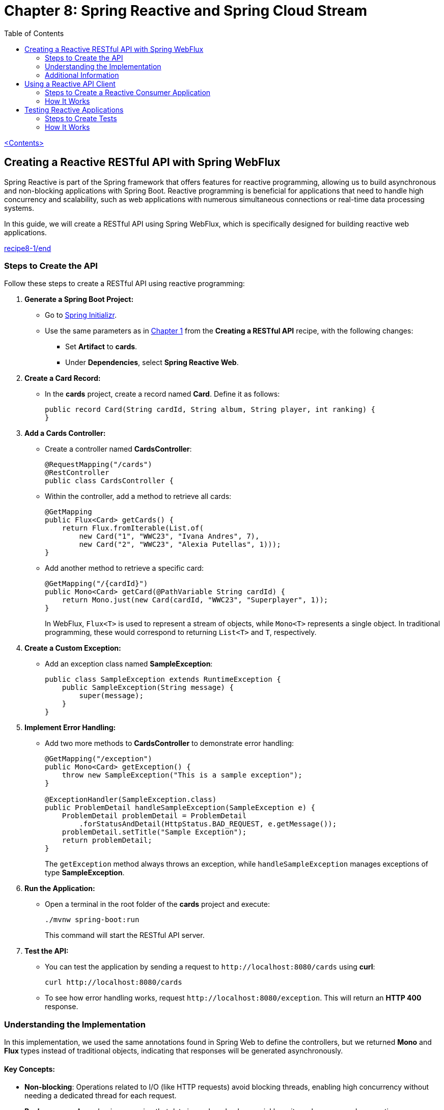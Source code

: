 = Chapter 8: Spring Reactive and Spring Cloud Stream
:icons: font
:toc: left
:source-highlighter: coderay

link:sboot_proven.html[<Contents>]

== Creating a Reactive RESTful API with Spring WebFlux

Spring Reactive is part of the Spring framework that offers features for
reactive programming, allowing us to build asynchronous and non-blocking
applications with Spring Boot. Reactive programming is beneficial for
applications that need to handle high concurrency and scalability, such
as web applications with numerous simultaneous connections or real-time
data processing systems.

In this guide, we will create a RESTful API using Spring WebFlux, which
is specifically designed for building reactive web applications.

====
++++
<a href="https://github.com/PacktPublishing/Spring-Boot-3.0-Cookbook/tree/main/chapter8/recipe8-1/end" target="_blank">
recipe8-1/end</a>
++++
====

=== Steps to Create the API

Follow these steps to create a RESTful API using reactive programming:

[arabic]
. *Generate a Spring Boot Project:*
* Go to https://start.spring.io[Spring Initializr].
* Use the same parameters as in link:restful.hrml[Chapter 1] from the *Creating a RESTful API* recipe, with the following
changes:
** Set *Artifact* to *cards*.
** Under *Dependencies*, select *Spring Reactive Web*.
. *Create a Card Record:*
* In the *cards* project, create a record named *Card*. Define it as
follows:
+
[source,java]
----
public record Card(String cardId, String album, String player, int ranking) {
}
----
. *Add a Cards Controller:*
* Create a controller named *CardsController*:
+
[source,java]
----
@RequestMapping("/cards")
@RestController
public class CardsController {
----
* Within the controller, add a method to retrieve all cards:
+
[source,java]
----
@GetMapping
public Flux<Card> getCards() {
    return Flux.fromIterable(List.of(
        new Card("1", "WWC23", "Ivana Andres", 7),
        new Card("2", "WWC23", "Alexia Putellas", 1)));
}
----
* Add another method to retrieve a specific card:
+
[source,java]
----
@GetMapping("/{cardId}")
public Mono<Card> getCard(@PathVariable String cardId) {
    return Mono.just(new Card(cardId, "WWC23", "Superplayer", 1));
}
----
+
In WebFlux, `+Flux<T>+` is used to represent a stream of objects, while
`+Mono<T>+` represents a single object. In traditional programming,
these would correspond to returning `+List<T>+` and `+T+`, respectively.
. *Create a Custom Exception:*
* Add an exception class named *SampleException*:
+
[source,java]
----
public class SampleException extends RuntimeException {
    public SampleException(String message) {
        super(message);
    }
}
----
. *Implement Error Handling:*
* Add two more methods to *CardsController* to demonstrate error
handling:
+
[source,java]
----
@GetMapping("/exception")
public Mono<Card> getException() {
    throw new SampleException("This is a sample exception");
}

@ExceptionHandler(SampleException.class)
public ProblemDetail handleSampleException(SampleException e) {
    ProblemDetail problemDetail = ProblemDetail
        .forStatusAndDetail(HttpStatus.BAD_REQUEST, e.getMessage());
    problemDetail.setTitle("Sample Exception");
    return problemDetail;
}
----
+
The `+getException+` method always throws an exception, while
`+handleSampleException+` manages exceptions of type *SampleException*.
. *Run the Application:*
* Open a terminal in the root folder of the *cards* project and execute:
+
[source,bash]
----
./mvnw spring-boot:run
----
+
This command will start the RESTful API server.
. *Test the API:*
* You can test the application by sending a request to
`+http://localhost:8080/cards+` using *curl*:
+
[source,bash]
----
curl http://localhost:8080/cards
----
* To see how error handling works, request
`+http://localhost:8080/exception+`. This will return an *HTTP 400*
response.

=== Understanding the Implementation

In this implementation, we used the same annotations found in Spring Web
to define the controllers, but we returned *Mono* and *Flux* types
instead of traditional objects, indicating that responses will be
generated asynchronously.

==== Key Concepts:

* *Non-blocking*: Operations related to I/O (like HTTP requests) avoid
blocking threads, enabling high concurrency without needing a dedicated
thread for each request.
* *Backpressure*: A mechanism ensuring that data is produced only as
quickly as it can be consumed, preventing resource exhaustion.

=== Additional Information

In addition to the annotation-based programming model, WebFlux also
supports a *functional programming* model for defining routes and
handling requests. Here’s how to achieve the same functionality as the
*cards* RESTful API using a functional approach:

[arabic, start=8]
. *Create a Cards Handler Class:*
+
[source,java]
----
public class CardsHandler {
    public Flux<Card> getCards() {
        return Flux.fromIterable(List.of(
            new Card("1", "WWC23", "Ivana Andres", 7),
            new Card("2", "WWC23", "Alexia Putellas", 1)));
    }

    public Mono<Card> getCard(String cardId) {
        return Mono.just(new Card(cardId, "WWC23", "Superplayer", 1));
    }
}
----
. *Configure the Application with Functional Routing:*
+
[source,java]
----
@Configuration
public class CardsRouterConfig {
    @Bean
    CardsHandler cardsHandler() {
        return new CardsHandler();
    }

    @Bean
    RouterFunction<ServerResponse> getCards() {
        return route(GET("/cards"), req ->
            ok().body(cardsHandler().getCards(), Card.class));
    }

    @Bean
    RouterFunction<ServerResponse> getCard() {
        return route(GET("/cards/{cardId}"), req ->
            ok().body(cardsHandler().getCard(req.pathVariable("cardId")), Card.class));
    }
}
----

==== Choosing a Programming Model

While the annotation-based approach resembles traditional non-reactive
programming, the functional programming style can be more expressive,
especially for complex routing scenarios. The functional style is
inherently better for handling high concurrency and non-blocking
scenarios, as it integrates seamlessly with reactive programming.

The choice between annotation-based and functional programming is
largely a matter of personal preference.


== Using a Reactive API Client

In this guide, we will create a reactive RESTful API client that
consumes another RESTful API in a non-blocking fashion using Spring
WebClient.

====
++++
<a href="https://github.com/PacktPublishing/Spring-Boot-3.0-Cookbook/tree/main/chapter8/recipe8-2/end" target="_blank">
chapter8/recipe8-2/end</a>
++++
====

Make sure to run the target project, as we will be consuming its API.

=== Steps to Create a Reactive Consumer Application

Follow these steps to set up your reactive application:

[arabic]
. *Create a New Application:*
* Use the https://start.spring.io/[Spring Boot Initializr] to create a
new application.
* Use the same options as in the *Creating a RESTful API* recipe from
*Chapter 1*, but modify the following:
** *Artifact*: `+consumer+`
** *Dependencies*: Select *Spring Reactive Web*
. *Configure Application Properties:*
* Open the `+application.yml+` file in the `+src/main/resources+`
folder.
* Update it with the following content to set the server port and the
target football service URL:
+
[source,yaml]
----
server:
  port: 8090
footballservice:
  url: http://localhost:8080
----
. *Create a Record for Card:*
* Create a new record named `+Card+` with the following code:
+
[source,java]
----
public record Card(String cardId, String album, String player, int ranking) {}
----
. *Create the Consumer Controller:*
* Create a controller class named `+ConsumerController+` with a
`+WebClient+` instance:
+
[source,java]
----
@RequestMapping("/consumer")
@RestController
public class ConsumerController {
    private final WebClient webClient;

    public ConsumerController(@Value("${footballservice.url}") String footballServiceUrl) {
        this.webClient = WebClient.create(footballServiceUrl);
    }
}
----
* This controller will allow us to perform non-blocking requests to the
target API.
. *Method to Get All Cards:*
* Add the following method to the `+ConsumerController+` to retrieve a
stream of `+Card+` instances:
+
[source,java]
----
@GetMapping("/cards")
public Flux<Card> getCards() {
    return webClient.get()
            .uri("/cards")
            .retrieve()
            .bodyToFlux(Card.class);
}
----
. *Method to Get a Specific Card:*
* Add this method to retrieve a single `+Card+`:
+
[source,java]
----
@GetMapping("/cards/{cardId}")
public Mono<Card> getCard(@PathVariable String cardId) {
    return webClient.get()
            .uri("/cards/" + cardId)
            .retrieve()
            .onStatus(HttpStatus::is4xxClientError, response -> Mono.empty())
            .bodyToMono(Card.class);
}
----
. *Method to Handle Errors:*
* Create a method to manage different response codes from the remote
server:
+
[source,java]
----
@GetMapping("/error")
public Mono<String> getFailedRequest() {
    return webClient.get()
            .uri("/invalidpath")
            .exchangeToMono(response -> {
                if (response.statusCode().equals(HttpStatus.NOT_FOUND)) {
                    return Mono.just("Server returned 404");
                } else if (response.statusCode().equals(HttpStatus.INTERNAL_SERVER_ERROR)) {
                    return Mono.just("Server returned 500: " + response.bodyToMono(String.class));
                } else {
                    return response.bodyToMono(String.class);
                }
            });
}
----
. *Run the Consumer Application:*
* Open a terminal in the root folder of the `+consumer+` project and
execute:
+
[source,bash]
----
./mvnw spring-boot:run
----
* This will start your application on port *8090*, while the server
application runs on port *8080*.
. *Test the Consumer Application:*
* Test the endpoints using `+curl+` commands in your terminal:
** Retrieve all cards:
+
[source,bash]
----
curl http://localhost:8090/consumer/cards
----
** Retrieve a specific card with ID 7:
+
[source,bash]
----
curl http://localhost:8090/consumer/cards/7
----
** Test the error handling:
+
[source,bash]
----
curl http://localhost:8090/consumer/error
----

=== How It Works

In this guide, we built a consumer application that interacts with a
RESTful API using reactive programming principles. The non-blocking
nature of the WebClient allows the consumer application to handle
multiple requests efficiently without blocking threads, thus improving
concurrency compared to traditional blocking applications.

By leveraging reactive technologies, your application can perform better
under load, making it suitable for high-performance use cases.

== Testing Reactive Applications

To ensure that our reactive Spring Boot applications are robust and
reliable, we need to automate their testing. Spring Boot provides
excellent support for testing reactive applications, especially when you
include the *Spring Reactive Web* starter.

In this guide, we’ll learn how to create tests using the components that
Spring Boot provides by default.

====
++++
<a href="https://github.com/PacktPublishing/Spring-Boot-3.0-Cookbook/tree/main/chapter8/recipe8-3/end" target="_blank">
chapter8/recipe8-3/end</a>
++++
====

=== Steps to Create Tests

==== 1. Verify Dependencies

Ensure that your *pom.xml* file contains the necessary dependencies for
testing. If you created your application with the Spring Boot Initializr
tool and added the Spring Reactive Web starter, the testing dependencies
should already be included:

[source,xml]
----
<dependency>
    <groupId>org.springframework.boot</groupId>
    <artifactId>spring-boot-starter-test</artifactId>
    <scope>test</scope>
</dependency>
<dependency>
    <groupId>io.projectreactor</groupId>
    <artifactId>reactor-test</artifactId>
    <scope>test</scope>
</dependency>
----

==== 2. Create Tests for the Cards Application

[arabic]
. Create a new test class named *CardsControllerTest* in the
*src/test/java/com/packt/cards* folder. The class should be annotated
with *@WebFluxTest*:
+
[source,java]
----
@WebFluxTest(CardsController.class)
public class CardsControllerTests {
----
. Inject a *WebTestClient* field using the *@Autowired* annotation:
+
[source,java]
----
@Autowired
WebTestClient webTestClient;
----
. Use the *webTestClient* to emulate calls to the reactive RESTful API.
Create a test method for the */cards* path that returns a list of type
*Card*:
+
[source,java]
----
@Test
void testGetCards() {
    webTestClient.get()
            .uri("/cards")
            .exchange()
            .expectStatus().isOk()
            .expectBodyList(Card.class);
}
----
. Create a test for the */cards/exception* path, which always returns a
404 status code:
+
[source,java]
----
@Test
void testGetException() {
    webTestClient.get()
            .uri("/cards/exception")
            .exchange()
            .expectStatus().isBadRequest()
            .expectBody(ProblemDetail.class);
}
----

==== 3. Create Tests for the Consumer Application

Since we want to test the *consumer* application independently of the
*cards* application, we need to mock the *cards* application server
using WireMock.

[arabic]
. Open the *pom.xml* file of the *consumer* project and add the
following dependency:
+
[source,xml]
----
<dependency>
    <groupId>com.github.tomakehurst</groupId>
    <artifactId>wiremock-standalone</artifactId>
    <version>3.0.1</version>
    <scope>test</scope>
</dependency>
----
. Create a new test class named *ConsumerControllerTest*. Annotate the
class with *@SpringBootTest* and set the configuration options:
+
[source,java]
----
@SpringBootTest(
    webEnvironment = SpringBootTest.WebEnvironment.RANDOM_PORT,
    classes = {ConsumerApplication.class, ConsumerController.class, ConsumerControllerTests.Config.class})
public class ConsumerControllerTests {
----
. Create a configuration subclass named *Config* to define a
*WireMockServer* bean:
+
[source,java]
----
@TestConfiguration
static class Config {
    @Bean
    public WireMockServer webServer() {
        WireMockServer wireMockServer = new WireMockServer(7979);
        wireMockServer.start();
        return wireMockServer;
    }
}
----
. Set the URI for the mocked server using *@DynamicPropertySource*:
+
[source,java]
----
@DynamicPropertySource
static void setProperties(DynamicPropertyRegistry registry) {
    registry.add("footballservice.url", () -> "http://localhost:7979");
}
----
. Inject *WebTestClient* and *WireMockServer* into the test class:
+
[source,java]
----
@Autowired
private WebTestClient webTestClient;
@Autowired
private WireMockServer server;
----
. Write a test method to retrieve the cards:
+
[source,java]
----
@Test
public void getCards() {
    server.stubFor(WireMock.get(WireMock.urlEqualTo("/cards"))
        .willReturn(WireMock.aResponse()
            .withStatus(200)
            .withHeader("Content-Type", "application/json")
            .withBody("""
            [
                {
                    "cardId": "1",
                    "album": "WWC23",
                    "player": "Ivana Andres",
                    "ranking": 7
                },
                {
                    "cardId": "2",
                    "album": "WWC23",
                    "player": "Alexia Putellas",
                    "ranking": 1
                }
            ]""")));

    webTestClient.get().uri("/consumer/cards")
        .exchange().expectStatus().isOk()
        .expectBodyList(Card.class).hasSize(2)
        .contains(new Card("1", "WWC23", "Ivana Andres", 7),
                  new Card("2", "WWC23", "Alexia Putellas", 1));
}
----

=== How It Works

Using the *@WebFluxTest* annotation allows us to focus on testing only
WebFlux-related components, disabling the configuration of all other
components. This includes configuring classes annotated with
*@Controller* or *@RestController* while excluding classes annotated
with *@Service*. This setup enables Spring Boot to inject
*WebTestClient*, which facilitates performing requests to our
application server.

In the consumer application, we mocked the *cards* service using a
configuration subclass annotated with *@TestConfiguration*. This allows
us to define beans that can be used in tests. We also dynamically
configured the URI for the mocked server using the
*@DynamicPropertySource* annotation.

NOTE: To reference the *Config* class, we used
*ConsumerControllerTests.Config*. This is necessary because it's a
subclass of the *ConsumerControllerTests* class.

The *webEnvironment* field is set to
*SpringBootTest.WebEnvironment.RANDOM_PORT*, which allows the test to
host the application as a service on a random port to prevent port
collisions with any remote server.

